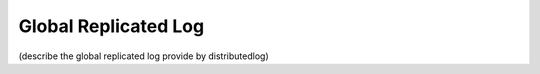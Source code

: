 Global Replicated Log
=====================

(describe the global replicated log provide by distributedlog)
